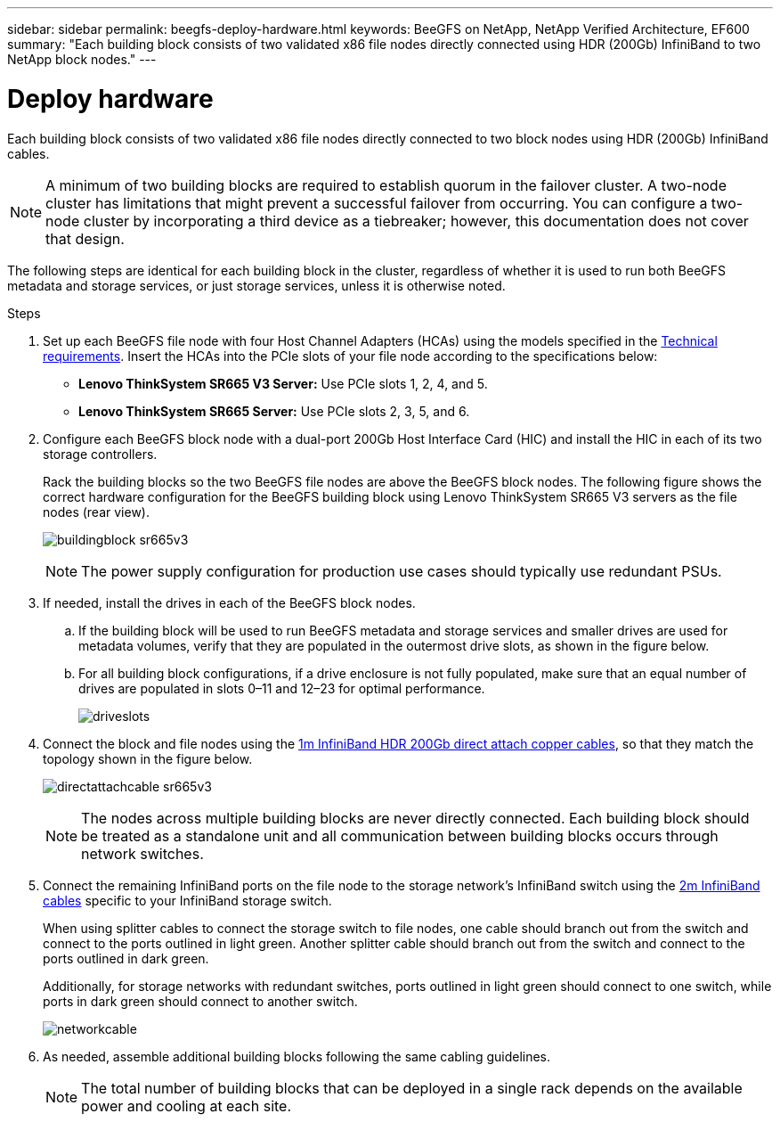 ---
sidebar: sidebar
permalink: beegfs-deploy-hardware.html
keywords: BeeGFS on NetApp, NetApp Verified Architecture, EF600
summary: "Each building block consists of two validated x86 file nodes directly connected using HDR (200Gb) InfiniBand to two NetApp block nodes."
---

= Deploy hardware
:hardbreaks:
:nofooter:
:icons: font
:linkattrs:
:imagesdir: ./media/

[.lead]
Each building block consists of two validated x86 file nodes directly connected to two block nodes using HDR (200Gb) InfiniBand cables.

[NOTE]
A minimum of two building blocks are required to establish quorum in the failover cluster. A two-node cluster has limitations that might prevent a successful failover from occurring. You can configure a two-node cluster by incorporating a third device as a tiebreaker; however, this documentation does not cover that design.

The following steps are identical for each building block in the cluster, regardless of whether it is used to run both BeeGFS metadata and storage services, or just storage services, unless it is otherwise noted.

.Steps

. Set up each BeeGFS file node with four Host Channel Adapters (HCAs) using the models specified in the link:beegfs-technology-requirements.html[Technical requirements]. Insert the HCAs into the PCIe slots of your file node according to the specifications below:
+
* *Lenovo ThinkSystem SR665 V3 Server:* Use PCIe slots 1, 2, 4, and 5.
* *Lenovo ThinkSystem SR665 Server:* Use PCIe slots 2, 3, 5, and 6.
+
. Configure each BeeGFS block node with a dual-port 200Gb Host Interface Card (HIC) and install the HIC in each of its two storage controllers.
+
Rack the building blocks so the two BeeGFS file nodes are above the BeeGFS block nodes. The following figure shows the correct hardware configuration for the BeeGFS building block using Lenovo ThinkSystem SR665 V3 servers as the file nodes (rear view).
+
image:../media/buildingblock-sr665v3.png[]
+
[NOTE]
The power supply configuration for production use cases should typically use redundant PSUs.
+
. If needed, install the drives in each of the BeeGFS block nodes.
+
.. If the building block will be used to run BeeGFS metadata and storage services and smaller drives are used for metadata volumes, verify that they are populated in the outermost drive slots, as shown in the figure below.
+
.. For all building block configurations, if a drive enclosure is not fully populated, make sure that an equal number of drives are populated in slots 0–11 and 12–23 for optimal performance.
+
image:../media/driveslots.png[]
+
. Connect the block and file nodes using the link:beegfs-technology-requirements.html#block-file-cables[1m InfiniBand HDR 200Gb direct attach copper cables], so that they match the topology shown in the figure below.
+
image:../media/directattachcable-sr665v3.png[]
+
[NOTE]
The nodes across multiple building blocks are never directly connected. Each building block should be treated as a standalone unit and all communication between building blocks occurs through network switches.
+
. Connect the remaining InfiniBand ports on the file node to the storage network's InfiniBand switch using the link:beegfs-technology-requirements.html#file-switch-cables[2m InfiniBand cables] specific to your InfiniBand storage switch.
+
When using splitter cables to connect the storage switch to file nodes, one cable should branch out from the switch and connect to the ports outlined in light green. Another splitter cable should branch out from the switch and connect to the ports outlined in dark green.
+
Additionally, for storage networks with redundant switches, ports outlined in light green should connect to one switch, while ports in dark green should connect to another switch.
+
image:../media/networkcable.png[]
+
. As needed, assemble additional building blocks following the same cabling guidelines.
+
[NOTE]
The total number of building blocks that can be deployed in a single rack depends on the available power and cooling at each site.
